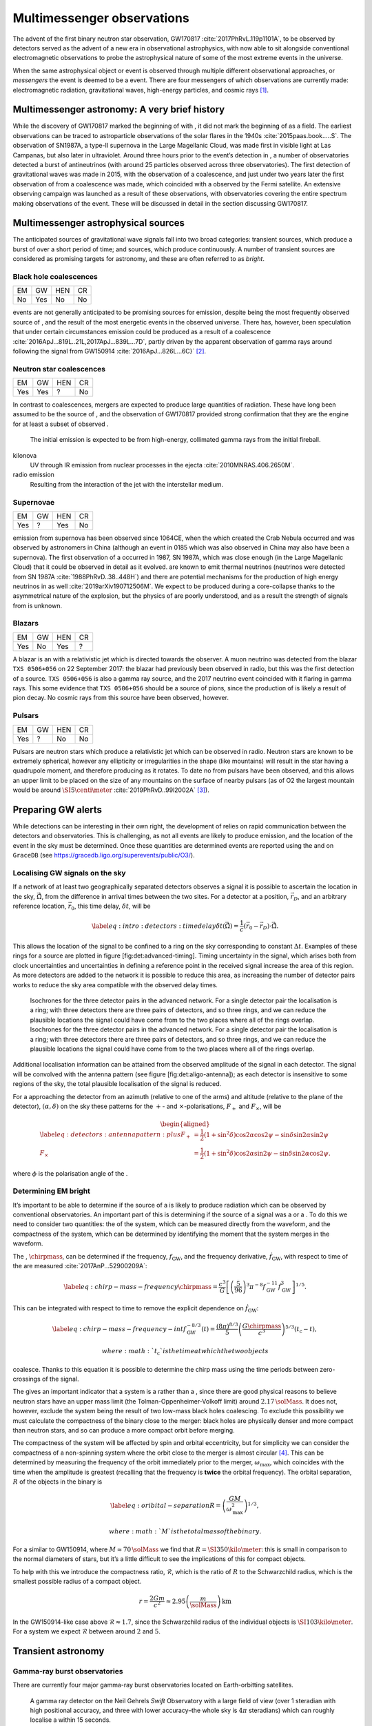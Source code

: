 ***************************
Multimessenger observations
***************************

The advent of the first binary neutron star observation,
GW170817 :cite:`2017PhRvL.119p1101A`, to be observed by
detectors served as the advent of a new era in observational
astrophysics, with now able to sit alongside conventional
electromagnetic observations to probe the astrophysical nature of some
of the most extreme events in the universe.

When the same astrophysical object or event is observed through multiple
different observational approaches, or *messengers* the event is deemed
to be a event. There are four messengers of which observations are
currently made: electromagnetic radiation, gravitational waves, high-energy particles, and cosmic rays  [1]_.

Multimessenger astronomy: A very brief history
==============================================

While the discovery of GW170817 marked the beginning of with , it did
not mark the beginning of as a field. The earliest observations can be
traced to astroparticle observations of the solar flares in the
1940s :cite:`2015paas.book.....S`. The observation of
SN1987A, a type-II supernova in the Large Magellanic Cloud, was made
first in visible light at Las Campanas, but also later in ultraviolet.
Around three hours prior to the event’s detection in , a number of
observatories detected a burst of antineutrinos (with around 25
particles observed across three observatories). The first detection of
gravitational waves was made in 2015, with the observation of a
coalescence, and just under two years later the first observation of
from a coalescence was made, which coincided with a observed by the
Fermi satellite. An extensive observing campaign was launched as a
result of these observations, with observatories covering the entire
spectrum making observations of the event. These will be discussed in
detail in the section discussing GW170817.

Multimessenger astrophysical sources
====================================

The anticipated sources of gravitational wave signals fall into two
broad categories: transient sources, which produce a burst of over a
short period of time; and sources, which produce continuously. A number
of transient sources are considered as promising targets for astronomy,
and these are often referred to as *bright*.

Black hole coalescences
-----------------------

+------+-------+-------+------+
| EM   | GW    | HEN   | CR   |
+------+-------+-------+------+
| No   | Yes   | No    | No   |
+------+-------+-------+------+

events are not generally anticipated to be promising sources for
emission, despite being the most frequently observed source of , and the
result of the most energetic events in the observed universe. There has,
however, been speculation that under certain circumstances emission
could be produced as a result of a
coalescence :cite:`2016ApJ...819L..21L,2017ApJ...839L...7D`,
partly driven by the apparent observation of gamma rays around following
the signal from GW150914 :cite:`2016ApJ...826L...6C}`  [2]_.

Neutron star coalescences
-------------------------

+-------+-------+-------+------+
| EM    | GW    | HEN   | CR   |
+-------+-------+-------+------+
| Yes   | Yes   | ?     | No   |
+-------+-------+-------+------+

In contrast to coalescences, mergers are expected to produce large
quantities of radiation. These have long been assumed to be the source
of , and the observation of GW170817 provided strong confirmation that
they are the engine for at least a subset of observed .

    The initial emission is expected to be from high-energy, collimated
    gamma rays from the initial fireball.

kilonova
    UV through IR emission from nuclear processes in the
    ejecta :cite:`2010MNRAS.406.2650M`.

radio emission
    Resulting from the interaction of the jet with the interstellar
    medium.

Supernovae
----------

+-------+------+-------+------+
| EM    | GW   | HEN   | CR   |
+-------+------+-------+------+
| Yes   | ?    | Yes   | No   |
+-------+------+-------+------+

emission from supernova has been observed since 1064CE, when the which
created the Crab Nebula occurred and was observed by astronomers in
China (although an event in 0185 which was also observed in China may
also have been a supernova). The first observation of a occurred in
1987, SN 1987A, which was close enough (in the Large Magellanic Cloud)
that it could be observed in detail as it evolved. are known to emit
thermal neutrinos (neutrinos were detected from SN
1987A :cite:`1988PhRvD..38..448H`) and there are potential
mechanisms for the production of high energy neutrinos in as
well :cite:`2019arXiv190712506M`. We expect to be produced
during a core-collapse thanks to the asymmetrical nature of the
explosion, but the physics of are poorly understood, and as a result the
strength of signals from is unknown.

Blazars
-------

+-------+------+-------+------+
| EM    | GW   | HEN   | CR   |
+-------+------+-------+------+
| Yes   | No   | Yes   | ?    |
+-------+------+-------+------+

A blazar is an with a relativistic jet which is directed towards the
observer. A muon neutrino was detected from the blazar ``TXS 0506+056``
on 22 September 2017: the blazar had previously been observed in radio,
but this was the first detection of a source. ``TXS 0506+056`` is also a
gamma ray source, and the 2017 neutrino event coincided with it flaring
in gamma rays. This some evidence that ``TXS 0506+056`` should be a
source of pions, since the production of is likely a result of pion
decay. No cosmic rays from this source have been observed, however.

Pulsars
-------

+-------+------+-------+------+
| EM    | GW   | HEN   | CR   |
+-------+------+-------+------+
| Yes   | ?    | No    | No   |
+-------+------+-------+------+

Pulsars are neutron stars which produce a relativistic jet which can be
observed in radio. Neutron stars are known to be extremely spherical,
however any ellipticity or irregularities in the shape (like mountains)
will result in the star having a quadrupole moment, and therefore
producing as it rotates. To date no from pulsars have been observed, and
this allows an upper limit to be placed on the size of any mountains on
the surface of nearby pulsars (as of O2 the largest mountain would be
around :math:`\SI{5}{\centi\meter}`
:cite:`2019PhRvD..99l2002A`  [3]_).

Preparing GW alerts
===================

While detections can be interesting in their own right, the development
of relies on rapid communication between the detectors and
observatories. This is challenging, as not all events are likely to
produce emission, and the location of the event in the sky must be
determined. Once these quantities are determined events are reported
using the and on ``GraceDB`` (see
https://gracedb.ligo.org/superevents/public/O3/).

Localising GW signals on the sky
--------------------------------

If a network of at least two geographically separated detectors observes
a signal it is possible to ascertain the location in the sky,
:math:`\hat{\vec{\Omega}}`, from the difference in arrival times between
the two sites. For a detector at a position, :math:`\vec{r}_{D}`, and an
arbitrary reference location, :math:`\vec{r}_{0}`, this time delay,
:math:`\delta t`, will be

.. math::

   \label{eq:intro:detectors:timedelay}
   \delta t (\hat{\vec{\Omega}}) = \frac{1}{c} (\vec{r}_{0} - \vec{r}_{D}) \cdot \hat{\vec{\Omega}}.


This allows the location of the signal to be confined to a ring on the
sky corresponding to constant :math:`\Delta t`. Examples of these rings
for a source are plotted in figure [fig:det:advanced-timing]. Timing
uncertainty in the signal, which arises both from clock uncertainties
and uncertainties in defining a reference point in the received signal
increase the area of this region. As more detectors are added to the
network it is possible to reduce this area, as increasing the number of
detector pairs works to reduce the sky area compatible with the observed
delay times.

.. figure:: figures/timing-circles.*
   :alt: The isochrones for the 2nd generation detectors.


   Isochrones for the three detector pairs in the advanced
   network. For a single detector pair the localisation is a ring; with
   three detectors there are three pairs of detectors, and so three
   rings, and we can reduce the plausible locations the signal could
   have come from to the two places where all of the rings overlap.
   Isochrones for the three detector pairs in the advanced network. For
   a single detector pair the localisation is a ring; with three
   detectors there are three pairs of detectors, and so three rings, and
   we can reduce the plausible locations the signal could have come from
   to the two places where all of the rings overlap. 

Additional localisation information can be attained from the observed
amplitude of the signal in each detector. The signal will be convolved
with the antenna pattern (see figure [fig:det:aligo-antenna]); as each
detector is insensitive to some regions of the sky, the total plausible
localisation of the signal is reduced.

For a approaching the detector from an azimuth (relative to one of the
arms) and altitude (relative to the plane of the detector),
:math:`(\alpha, \delta)` on the sky these patterns for the :math:`+`-
and :math:`\times`-polarisations, :math:`F_{+}` and :math:`F_{\times}`,
will be

.. math::

   \begin{aligned}
   \label{eq:detectors:antennapattern:plus}
   F_{+} &= \frac{1}{2} (1 + \sin^{2}\delta) \cos 2\alpha \cos 2\psi - \sin\delta\sin 2 \alpha \sin 2 \psi \\
   F_{\times} &=  \frac{1}{2} (1 + \sin^{2}\delta) \cos 2\alpha \sin 2\psi - \sin\delta\sin 2 \alpha \cos 2 \psi.\end{aligned}

where :math:`\phi` is the polarisation angle of the .

.. figure:: figures/aligo-antenna-pattern
   :alt:
   Antenna pattern of an aLIGO detector, normalised so that the
   locations which the detection is most sensitive to are labelled
   :math:`1`, and those it is insensitive to are labelled :math:`0`.

   Antenna pattern of an aLIGO detector, normalised so that the
   locations which the detection is most sensitive to are labelled
   :math:`1`, and those it is insensitive to are labelled :math:`0`. 

Determining EM bright
---------------------

It’s important to be able to determine if the source of a is likely to
produce radiation which can be observed by conventional observatories.
An important part of this is determining if the source of a signal was a
or a . To do this we need to consider two quantities: the of the system,
which can be measured directly from the waveform, and the compactness of
the system, which can be determined by identifying the moment that the
system merges in the waveform.

The , :math:`\chirpmass`, can be determined if the frequency,
:math:`f_{\text{GW}}`, and the frequency derivative,
:math:`\dot{f}_{\text{GW}}`, with respect to time of the are
measured :cite:`2017AnP...52900209A`:

.. math::

   \label{eq:chirp-mass-frequency}
   \chirpmass = \frac{c^3}{G} \left[ \left( \frac{5}{96} \right)^{3} \pi^{-8} f_{\text{GW}}^{-11} \dot{f}_{\text{GW}}^{3} \right]^{1/5}.

This can be integrated with respect to time to remove the explicit
dependence on :math:`\dot{f}_{\text{GW}}`:

.. math::

   \label{eq:chirp-mass-frequency-int}
   f_{\text{GW}}^{-8/3} (t) = \frac{(8 \pi)^{8/3}}{5} \left( \frac{G \chirpmass}{c^3} \right)^{5/3} (t_{\text{c}} - t),

 where :math:`t_{\text{c}}` is the time at which the two objects
coalesce. Thanks to this equation it is possible to determine the chirp
mass using the time periods between zero-crossings of the signal.

The gives an important indicator that a system is a rather than a ,
since there are good physical reasons to believe neutron stars have an
upper mass limit (the Tolman-Oppenheimer-Volkoff limit) around
:math:`2.17\,\solMass`. It does not, however, exclude the system being
the result of two low-mass black holes coalescing. To exclude this
possibility we must calculate the compactness of the binary close to the
merger: black holes are physically denser and more compact than neutron
stars, and so can produce a more compact orbit before merging.

The compactness of the system will be affected by spin and orbital
eccentricity, but for simplicity we can consider the compactness of a
non-spinning system where the orbit close to the merger is almost
circular  [4]_. This can be determined by measuring the frequency of the
orbit immediately prior to the merger, :math:`\omega_{\text{max}}`,
which coincides with the time when the amplitude is greatest (recalling
that the frequency is **twice** the orbital frequency). The orbital
separation, :math:`R` of the objects in the binary is

.. math::

   \label{eq:oribital-separation}
   R = \left( \frac{GM}{\omega_{\text{max}}^2} \right)^{1/3},

 where :math:`M` is the total mass of the binary.

For a similar to GW150914, where :math:`M \approx 70\,\solMass` we find
that :math:`R = \SI{350}{\kilo\meter}`: this is small in comparison to
the normal diameters of stars, but it’s a little difficult to see the
implications of this for compact objects.

To help with this we introduce the compactness ratio,
:math:`\mathcal{R}`, which is the ratio of :math:`R` to the Schwarzchild
radius, which is the smallest possible radius of a compact object.

.. math:: r = \frac{2Gm}{c^{2}} \approx 2.95 \left( \frac{m}{\solMass} \right) \,\text{km}

In the GW150914-like case above :math:`\mathcal{R} \approx 1.7`, since
the Schwarzchild radius of the individual objects is
:math:`\SI{103}{\kilo\meter}`. For a system we expect
:math:`\mathcal{R}` between around :math:`2` and :math:`5`.

Transient astronomy
===================

Gamma-ray burst observatories
-----------------------------

There are currently four major gamma-ray burst observatories located on
Earth-orbitting satellites.

    A gamma ray detector on the Neil Gehrels *Swift* Observatory with a
    large field of view (over 1 steradian with high positional accuracy,
    and three with lower accuracy–the whole sky is :math:`4 \pi`
    steradians) which can roughly localise a within 15 seconds.

    A gamma ray detector on the Fermi Gamma-ray Space Telescope which is
    composed of twelve scintillation detectors giving whole-sky coverage
    (except for the part of the sky obscured by the Earth).

INTEGRAL
    The INTEGRAL satellite, like , provides all-sky coverage and
    localisation of .

AGILE
    A gamma ray telescope with a narrower field of view than the other
    three instruments which are dedicated to detection, but which has
    observed a large number of .

The proposed THESEUS mission, under development by the European Space
Agency is a and X-ray observatory planned for launch around 2032. The
timing of this mission’s launch would mean that both THESEUS and would
be observing simultaneously.

Optical surveys
---------------

Optical surveys are an important aspect of transient astronomy, and they
promise to allow very rapid detection of short-lived astrophysical
events such as supernovae and kilonovae. While sky surveys are nothing
new in the world of astronomy, dating back to the development of
catalogues such as Messier’s in the 18th Century, the ability to conduct
a survey over a very large area of the sky very rapidly has only become
possible thanks to development in both sensor technology and data
processing techniques in the last decade. A current example of such a
survey telescope is the :cite:`2014htu..conf...27B`, which
is capable of imaging a 47 square degree area of the sky in a single
exposure, allowing the entire Northern hemisphere sky to be imaged every
three nights, to a limiting magnitude around 20.5. The produces large
quantities of data every night, but this will be dwarfed by the quantity
of data produced by the . This facility, which has been designed
specifically for rapid all-sky surveys (compared to , which is an
instrument placed on an exisiting telescope) will produce around ten
times more data, around 15 terabytes per night, proving a formidable
challenge to both data processing and analysis. Other important
programmes in transient astronomy include the One-Meter Two-Hemisphere
collaboration (comprising the Swope Supernova Survey in Chile, and the
Nickel Telescope in California) who were the first to discover the
optical counterpart to GW170817 :cite:`2017Sci...358.1556C`,
and on a somewhat longer timescale, ESA’s *Gaia*
mission :cite:`2019IAUS..339...12B`.

Challenges for GW event follow-up
=================================

While preparing alerts based on observations is challenging, attempting
to make observations to follow these up is not without problems. The
localisation of most events is poor, meaning that the event could
originate anywhere within a large patch (or large patches) of the sky.
The majority of observatories can perform observations over only a small
field of view, however, and the emission related to a event may be
short-lived. As a result an observatory must be able to rapidly survey a
large area of sky with high sensitivity.

The sky localisations which are published by detectors are divided into
observing “tiles” by each follow-up observatory . The size of each tile
will vary depending on the sensitivity and field-of-view of the
telescope. Each tile is then prioritised using probability information
from the
analysis :cite:`2017ApJ...834...84C,2019MNRAS.489.5775C`,
and taking into account difficulties in moving the telescope and the
period of local night.

GW170817: A case-study
======================

[sec:gw170817]

|image|

On 17 August 2017, during the second observing run of advanced LIGO, and
a few days after advanced Virgo had started making observations a
signal, GW170817, was detected by both LIGO detectors and the Virgo
detector. In contrast to previous detections which had all been signals,
GW170817 was identified as being produced by a system.

Independently of the detection the Fermi and INTEGRAL satellites
detected a slightly less than two seconds after the time the was
detected in . GCN alerts were issued rapidly for both the Fermi
detection (within 14 seconds) and the LIGO/Virgo detection (within 40
minutes).

The (recently-expanded) three detector network initially localised the
signal to within 31 square degrees in the southern celestial hemisphere,
however later analysis allowed this to be reduced to a 28 square degree
patch of sky. The localisation areas from the various detections are
shown in figure [fig:gw170817-localisation] for the detections in green
and the detections in blue.

The three-detector localisation was calculated by around 17:54 UTC,
which allowed telescopes in South America to search the localisation
area for an optical transient  [5]_. The Swope supernova survey was the
first collaboration to observe the
transient :cite:`2017ApJ...848L..12A,2017Sci...358.1556C`
(although six observatories would independently discover the optical
counterpart :cite:`2017ApJ...848L..12A`). The optical
counterpart was observed in NGC 4993.

The highly-precise localisation which was produced by imaging the
optical counterpart allowed observations to be made across the entire
spectrum.

Ultraviolet emission was detected 15.3 hours after the event by Swift,
and 9 days later X-ray emission was detected by the Chandra X-ray
Observatory. 16 days after the was observed radio emission was observed
by the VLA in New Mexico.

observations continued until 2019, with the Hubble Space Telescope
unable to detect any optical afterglow after 584
days :cite:`2019ApJ...883L...1F`. Superluminal radio
emission was also reported :cite:`2018Natur.561..355M`
between 75 and 230 days after the merger.

Cosmology from multimessenger astronomy
=======================================

The observation of an counterpart to GW170817 allowed the galaxy it
originated in to be identified. In turn this allowed the recession
velocity of the to be determined with high precision from its redshift.
The detection allows the distance to the source to be measured directly
(although with a fairly large uncertainty, thanks to a degeneracy
between the distance to the source and the angle at which it is inclined
relative to the observer.

Since the distance, :math:`d`, and recession velocity, :math:`v`, are
related by Hubble’s Law,

.. math::

   \label{eq:hubble-law}
   v = H_{0} d

if we know both :math:`v` and :math:`d` we can infer :math:`H_{0}`.

The distance to the source of GW170817 inferred from the is
:math:`d = \SI[parse-numbers=false]{48.8^{+2.9}_{-6.9}}{\mega\parsec}`,
and the measured recession velocity is
:math:`v = \SI{3017\pm166}{\kilo\meter\ \second^{-1}}`.

This allowed :math:`H_{0}` to be inferred to be
:math:`\SI[parse-numbers=false]{70.0^{+12.0}_{-8.0}}{\kilo\meter\ \second^{-1}\ \mega\parsec^{-1}}`
 :cite:`2017Natur.551...85A`.

.. figure:: figures/H0-inference
   :alt: The posterior probability density function of the inferred
   value of the Hubble constant, :math:`H_{0}` using observations of
   GW170817, compared to the value inferred from Planck observations of
   the cosmic microwave background (green) and from supernovae (orange).
   The -based inference is not sufficiently precise to resolve the
   tension between these two estimates.

   The posterior probability density function of the inferred value of
   the Hubble constant, :math:`H_{0}` using observations of GW170817,
   compared to the value inferred from Planck observations of the cosmic
   microwave background (green) and from supernovae (orange). The -based
   inference is not sufficiently precise to resolve the tension between
   these two estimates. 

While we get the greatest amount of information from events which can be
localised by observations, it is also possible to infer the Hubble
constant using only observations. This means that events can be used,
which are much more frequently observed than events.

In order to make inferences without knowing which galaxy the event
occurred in we need accurate three-dimensional galaxy catalogues. By
identifying a list of galaxies which lie within the localised volume
(through the sky localisation and distance estimate of the ) we can use
a Bayesian analysis to combine the inferences from each plausible galaxy
to give an overall
estimate :cite:`2019arXiv190806050G,2019arXiv190806060T`.

From the first two observation runs’ detections it is possible to update
the GW170817-only estimate of :math:`H_{0}` to
:math:`\SI[parse-numbers=false]{68.0^{+14.0}_{-7.0}}{\kilo\meter\ \second^{-1}\  \mega\parsec^{-1}}`
 :cite:`2019arXiv190806060T`.

.. figure:: figures/H0-statistical
   :alt: The posterior probability density function for :math:`H_{0}`
   inferred using a statistical method and observations from the O1 and
   O2 observing runs for advanced LIGO and Virgo.
    :cite:`2019arXiv190806050G,2019arXiv190806060T`

   The posterior probability density function for :math:`H_{0}` inferred
   using a statistical method and observations from the O1 and O2
   observing runs for advanced LIGO and Virgo.
    :cite:`2019arXiv190806050G,2019arXiv190806060T`

GW follow-up of EM events
=========================

In addition to attempts to identify electromagnetic counterparts to
signals, there are ongoing efforts to identify signals produced by
events observed by observatories. Thanks to the near-continuous,
all-sky, broadband observations made by a network of detectors, it is
possible to conduct searches for counterparts in high-latency in
recorded data (whereas an observatory may need to be pointed to the
appropriate area of sky, for example).

There have been targeted searches for from , motivated by observations.
The sky localisation provided by the observation simplifies the process
of searching for the signal :cite:`2019arXiv190803584T`.

Pulsars are the most promising source of continuous , and since these
are observed by radio telescopes, which can determine their rotation
frequency we can target searches for from pulsars both by sky location
and frequency (the frequency is twice the rotation frequency, since are
emitted from the quadrupole mode). To date we’ve not been successful in
detecting from pulsars, but the non-detection allows us to place limits
on the physical properties of known
pulsars :cite:`2019PhRvD..99l2002A`. Pulsars are also
observed to *glitch* when observed in radio: a glitch is a sudden change
in the rotational frequency of the pulsar; the mechanism which causes
these is poorly understood, but may produce . The time at which these
glitches occur is well known from observations, so searches for these
can be carried out over a short stretch of
data :cite:`2019PhRvD.100f4058K`.

Observations are made of frequently, and events are known to be a
progenitor source for these events. These events are very well localised
in time, however gamma ray detectors are not normally able to give a
very precise sky localisation for an event, so a search can be made over
a short span of detector data, but a large sky
area :cite:`2019arXiv190701443T`.

The future: multi-band multimessenger astronomy
===============================================

The current generation of detectors are designed to operate in a
frequency range where the merger and ringdown components of a or
low-mass system will produce a detectable signal. However, space-based
detectors, such as , will be able to make observations at much lower
frequencies. As a result the inspiral of these events will be observable
for a much longer period of time than is currently possible.

For an inspiralling event the frequency of the inspiral signal can be
used to predict the time at which the two systems will
merge :cite:`1994PhRvD..50.7111S`. This means if the lowest
frequency a detector can measure an inspiral signal at is
:math:`f_{\text{low}}` then the time, :math:`t`, between observing the
start of the inspiral and the merger is approximately

.. math::

   \begin{aligned}
   \label{eq:sources:cbc:time-until-coalescence}
   t &\approx \frac{5}{256} \left( \frac{G \chirpmass}{c^3} \right)^{-\frac{5}{3}} ( \pi f_{\text{low}} )^{- \frac{8}{3}} \\
     &\approx 2.16 \left(\frac{\chirpmass}{1.22 \solMass} \right)^{-\frac{5}{3}} \left( \frac{f_{\text{low}}}{\SI{100}{\hertz}} \right)^{- \frac{8}{3}} \quad\text{sec}\end{aligned}

 where :math:`\chirpmass` is the . For a system the will be around
:math:`\SI{1.25}{\solMass}`.

.. figure:: figures/inspiral-time
   :alt: The physical time until coalescence for an inspiralling binary
   system, given a chirp mass (:math:`y`-axis), for the system, and a
   signal frequency (:math:`x`-axis).

   The physical time until coalescence for an inspiralling binary
   system, given a chirp mass (:math:`y`-axis), for the system, and a
   signal frequency (:math:`x`-axis).

.. [1]
   Within the solar system, and more broadly, the heliosphere, it’s
   possible to argue that additional messengers exist, for example,
   through sample return missions, or magnetometer measurements,
   however, these are not available for the vast majority of the
   universe, so I’ll not give them any further consideration here.

.. [2]
   Though it’s generally accepted that this was a coincidence, as no
   event following this one has been coincident with an event, and the
   poor localisation of the GW150914 signal provides little evidence
   that the two events were spatially coincident.

.. [3]
   If the Earth was equivalently spherical the highest mountains would
   be around :math:`\SI{25}{\meter}` high.

.. [4]
   For a fuller discussion of the effects of spin and the orbit on the
   determination of the orbital compactness see section 4
   of :cite:`2017AnP...52900209A`.

.. [5]
   The search was complicated by the proximity of the search region to
   the sun, which meant observations were only possible shortly after
   the onset of twilight for optical telescopes.

.. |image| image:: figures/gw170817-localisation.pdf

